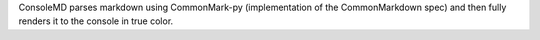 ConsoleMD parses markdown using CommonMark-py (implementation of the
CommonMarkdown spec) and then fully renders it to the console in true color.


